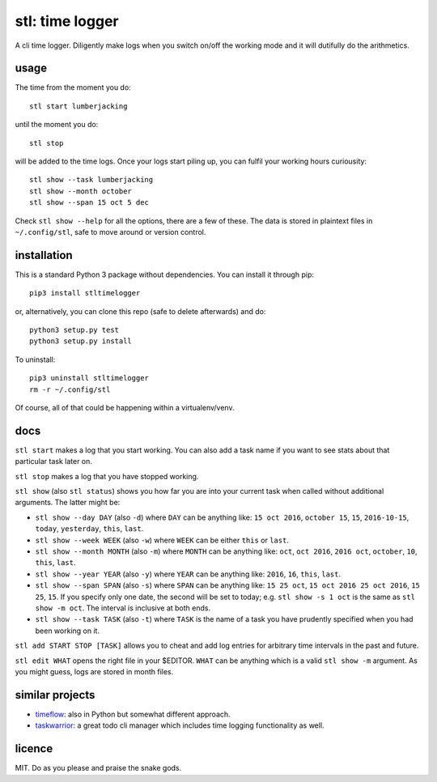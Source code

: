 ================
stl: time logger
================

A cli time logger. Diligently make logs when you switch on/off the working mode
and it will dutifully do the arithmetics.


usage
=====

The time from the moment you do::

    stl start lumberjacking

until the moment you do::

    stl stop

will be added to the time logs. Once your logs start piling up, you can fulfil
your working hours curiousity::

    stl show --task lumberjacking
    stl show --month october
    stl show --span 15 oct 5 dec

Check ``stl show --help`` for all the options, there are a few of these. The
data is stored in plaintext files in ``~/.config/stl``, safe to move around or
version control.


installation
============

This is a standard Python 3 package without dependencies. You can install it
through pip::

    pip3 install stltimelogger

or, alternatively, you can clone this repo (safe to delete afterwards) and do::

    python3 setup.py test
    python3 setup.py install

To uninstall::

    pip3 uninstall stltimelogger
    rm -r ~/.config/stl

Of course, all of that could be happening within a virtualenv/venv.


docs
====

``stl start`` makes a log that you start working. You can also add a task name
if you want to see stats about that particular task later on.

``stl stop`` makes a log that you have stopped working.

``stl show`` (also ``stl status``) shows you how far you are into your current
task when called without additional arguments. The latter might be:

* ``stl show --day DAY`` (also ``-d``) where ``DAY`` can be anything like: ``15
  oct 2016``, ``october 15``, ``15``, ``2016-10-15``, ``today``, ``yesterday``,
  ``this``, ``last``.
* ``stl show --week WEEK`` (also ``-w``) where ``WEEK`` can be either ``this``
  or ``last``.
* ``stl show --month MONTH`` (also ``-m``) where ``MONTH`` can be anything
  like: ``oct``, ``oct 2016``, ``2016 oct``, ``october``, ``10``, ``this``,
  ``last``.
* ``stl show --year YEAR`` (also ``-y``) where ``YEAR`` can be anything like:
  ``2016``, ``16``, ``this``, ``last``.
* ``stl show --span SPAN`` (also ``-s``) where ``SPAN`` can be anything like:
  ``15 25 oct``, ``15 oct 2016 25 oct 2016``, ``15 25``, ``15``. If you specify
  only one date, the second will be set to today; e.g. ``stl show -s 1 oct`` is
  the same as ``stl show -m oct``. The interval is inclusive at both ends.
* ``stl show --task TASK`` (also ``-t``) where ``TASK`` is the name of a task
  you have prudently specified when you had been working on it.

``stl add START STOP [TASK]`` allows you to cheat and add log entries for
arbitrary time intervals in the past and future.

``stl edit WHAT`` opens the right file in your $EDITOR. ``WHAT`` can be
anything which is a valid ``stl show -m`` argument. As you might guess, logs
are stored in month files.


similar projects
================

* `timeflow <https://github.com/trimailov/timeflow>`_: also in Python but
  somewhat different approach.
* `taskwarrior <https://taskwarrior.org/>`_: a great todo cli manager which
  includes time logging functionality as well.


licence
=======

MIT. Do as you please and praise the snake gods.


